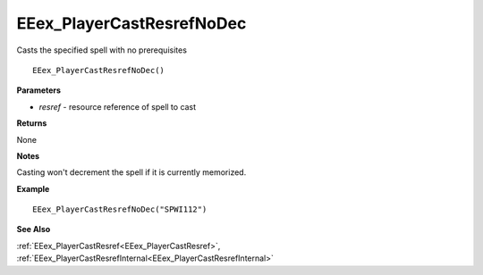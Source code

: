 .. _EEex_PlayerCastResrefNoDec:

===================================
EEex_PlayerCastResrefNoDec 
===================================

Casts the specified spell with no prerequisites
    
::

   EEex_PlayerCastResrefNoDec()


**Parameters**

* *resref* - resource reference of spell to cast


**Returns**

None

**Notes**

Casting won't decrement the spell if it is currently memorized.

**Example**

::

   EEex_PlayerCastResrefNoDec("SPWI112")

**See Also**

:ref:`EEex_PlayerCastResref<EEex_PlayerCastResref>`, :ref:`EEex_PlayerCastResrefInternal<EEex_PlayerCastResrefInternal>`

